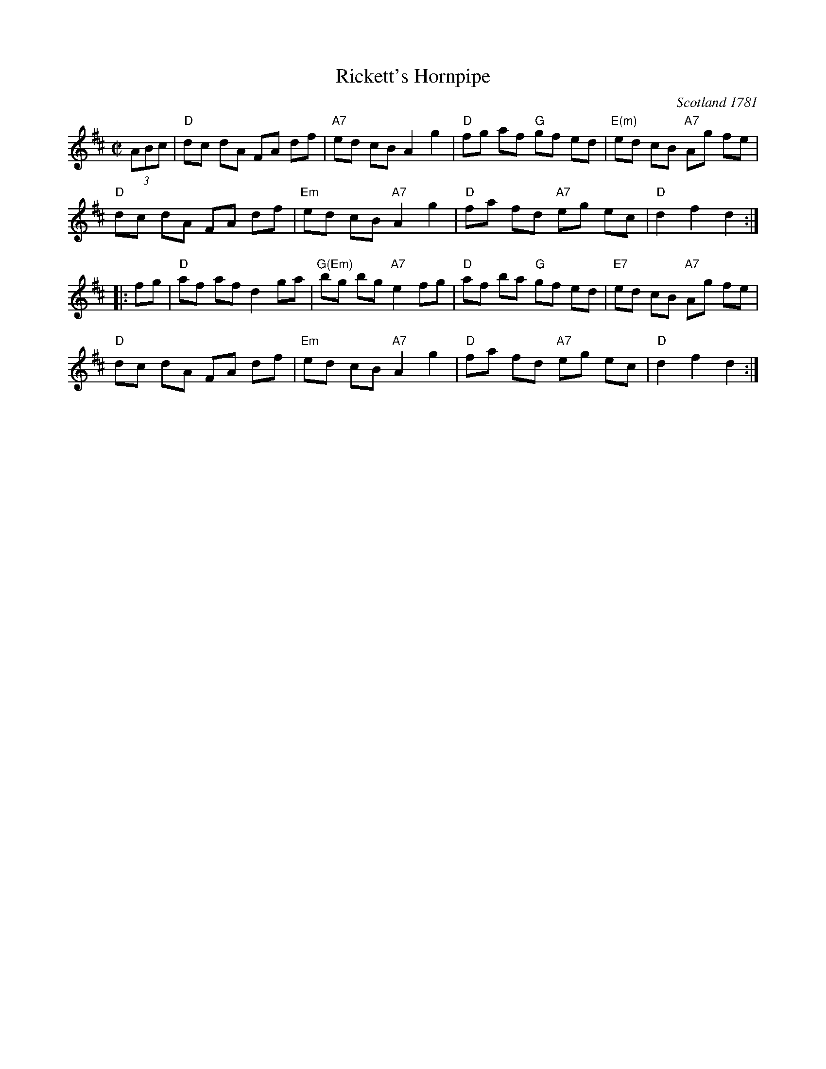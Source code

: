 X: 138
T: Rickett's Hornpipe
O: Scotland 1781
B: NEFR #138
B: Alexander McGlashan's "Collection of Scots Measures", 1781
M: C|
R: reel
K: D
(3ABc |\
"D"dc dA FA df | "A7"ed cB A2 g2 | "D"fg af "G"gf ed | "E(m)"ed cB "A7"Ag fe |
"D"dc dA FA df | "Em"ed cB "A7"A2 g2 | "D"fa fd "A7"eg ec | "D"d2 f2 d2 :|
|: fg |\
"D"af af d2 ga | "G(Em)"bg bg "A7"e2 fg | "D"af ba "G"gf ed | "E7"ed cB "A7"Ag fe |
"D"dc dA FA df | "Em"ed cB "A7"A2 g2 | "D"fa fd "A7"eg ec | "D"d2 f2 d2 :|

